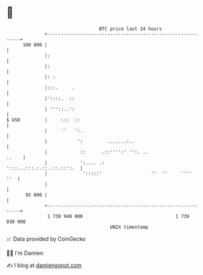 * 👋

#+begin_example
                                     BTC price last 24 hours                    
                 +------------------------------------------------------------+ 
         100 000 |                                                            | 
                 |:                                                           | 
                 |:                                                           | 
                 |: :                                                         | 
                 |:::.     .                                                  | 
                 |'::::.  ::                                                  | 
                 | '''::..':                                                  | 
   $ USD         |     :::  ::                                                | 
                 |     ''   ':.                                               | 
                 |           ':         .......:..                            | 
                 |            ::      .::'''':' '':. ..                 ..    | 
                 |            ':.... .:            ':::...:::.:.::..::.::':.  | 
                 |             ':::::'                  ''  ''     ''''   ''  | 
                 |                                                            | 
          95 000 |                                                            | 
                 +------------------------------------------------------------+ 
                  1 738 940 000                                  1 739 030 000  
                                         UNIX timestamp                         
#+end_example
📈 Data provided by CoinGecko

🧑‍💻 I'm Damien

✍️ I blog at [[https://www.damiengonot.com][damiengonot.com]]
